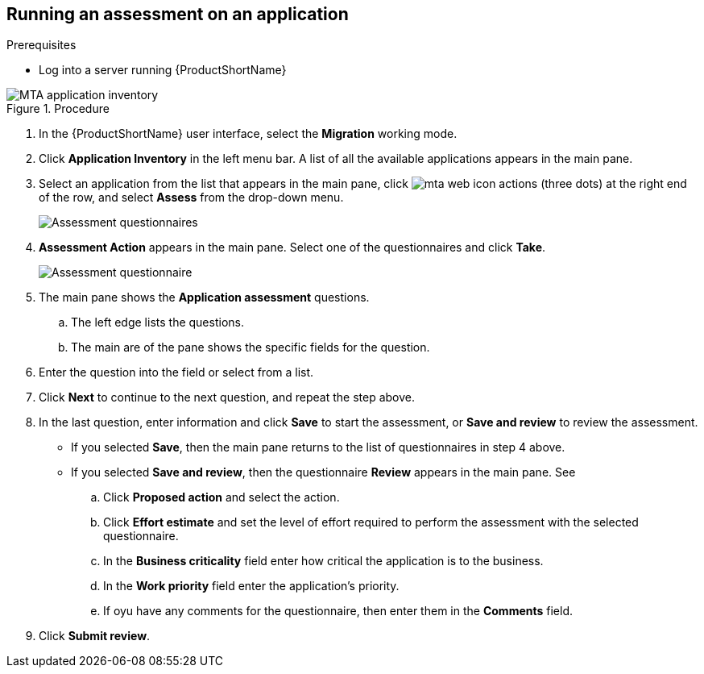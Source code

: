 // Module included in the following assemblies:
//
// * docs/web-console-guide/master.adoc

:_content-type: PROCEDURE
[id="mta-run-assessment{context}"]
== Running an assessment on an application

.Prerequisites

* Log into a server running {ProductShortName}

.Procedure

// Get updated image for MTA
image::mta-assessment-run-01.png[MTA application inventory]

. In the {ProductShortName} user interface, select the *Migration* working mode.
. Click *Application Inventory* in the left menu bar. A list of all the available applications appears in the main pane. 
. Select an application from the list that appears in the main pane, click image:mta-web-icon-actions.png[] (three dots) at the right end of the row, and select *Assess* from the drop-down menu.

+
// Get updated image for MTA
image::mta-assessment-select-questionnaire-01.png[Assessment questionnaires]
+

. *Assessment Action* appears in the main pane. Select one of the questionnaires and click *Take*.

+
// Get updated image for MTA
image::mta-assessment-questions-01.png[Assessment questionnaire]
+

. The main pane shows the *Application assessment* questions.
.. The left edge lists the questions.
.. The main are of the pane shows the specific fields for the question.
. Enter the question into the field or select from a list.
. Click *Next* to continue to the next question, and repeat the step above.
. In the last question, enter information and click *Save* to start the assessment, or *Save and review* to review the assessment.
* If you selected *Save*, then the main pane returns to the list of questionnaires in step 4 above.
* If you selected *Save and review*, then the questionnaire *Review* appears in the main pane. See
.. Click *Proposed action* and select the action.
.. Click *Effort estimate* and set the level of effort required to perform the assessment with the selected questionnaire.
.. In the *Business criticality* field enter how critical the application is to the business.
.. In the *Work priority* field enter the application's priority.
.. If oyu have any comments for the questionnaire, then enter them in the *Comments* field.
. Click *Submit review*.

// [Verification]

